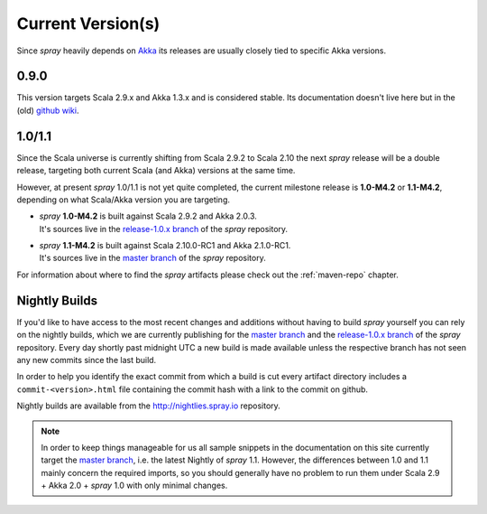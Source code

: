 .. _current-versions:

Current Version(s)
==================

Since *spray* heavily depends on Akka_ its releases are usually closely tied to specific Akka versions.


0.9.0
-----

This version targets Scala 2.9.x and Akka 1.3.x and is considered stable.
Its documentation doesn't live here but in the (old) `github wiki`_.


1.0/1.1
-------

Since the Scala universe is currently shifting from Scala 2.9.2 to Scala 2.10 the next *spray* release will be
a double release, targeting both current Scala (and Akka) versions at the same time.

However, at present *spray* 1.0/1.1 is not yet quite completed, the current milestone release is |1.0| or |1.1|,
depending on what Scala/Akka version you are targeting.

.. rst-class:: wide

- | *spray* |1.0| is built against Scala 2.9.2 and Akka 2.0.3.
  | It's sources live in the `release-1.0.x branch`_ of the *spray* repository.

- | *spray* |1.1| is built against Scala 2.10.0-RC1 and Akka 2.1.0-RC1.
  | It's sources live in the `master branch`_ of the *spray* repository.

For information about where to find the *spray* artifacts please check out the :ref:`maven-repo` chapter.

.. |1.0| replace:: **1.0-M4.2**
.. |1.1| replace:: **1.1-M4.2**


Nightly Builds
--------------

If you'd like to have access to the most recent changes and additions without having to build *spray* yourself you can
rely on the nightly builds, which we are currently publishing for the `master branch`_ and the `release-1.0.x branch`_
of the *spray* repository. Every day shortly past midnight UTC a new build is made available unless the respective
branch has not seen any new commits since the last build.

In order to help you identify the exact commit from which a build is cut every artifact directory includes a
``commit-<version>.html`` file containing the commit hash with a link to the commit on github.

Nightly builds are available from the http://nightlies.spray.io repository.


.. note:: In order to keep things manageable for us all sample snippets in the documentation on this site currently
   target the `master branch`_, i.e. the latest Nightly of *spray* 1.1. However, the differences between 1.0 and 1.1
   mainly concern the required imports, so you should generally have no problem to run them under Scala 2.9 + Akka 2.0 +
   *spray* 1.0 with only minimal changes.


.. _scala: http://scala-lang.org
.. _akka: http://akka.io
.. _github wiki: https://github.com/spray/spray/wiki
.. _release-1.0.x branch: https://github.com/spray/spray/tree/release-1.0.x
.. _master branch: https://github.com/spray/spray